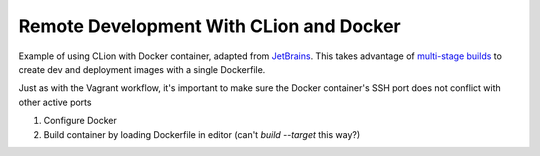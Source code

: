 ########################################
Remote Development With CLion and Docker
########################################

.. _JetBrains: https://github.com/JetBrains/clion-remote/blob/master/Dockerfile.remote-cpp-env
.. _multi-stage builds: https://docs.docker.com/develop/develop-images/multistage-build
.. _Docker plugin: https://www.jetbrains.com/help/clion/docker.html

.. _video: https://www.youtube.com/watch?v=h69XLiMtCT8

Example of using CLion with Docker container, adapted from `JetBrains`_. This
takes advantage of `multi-stage builds`_ to create dev and deployment images
with a single Dockerfile.

Just as with the Vagrant workflow, it's important to make sure the Docker
container's SSH port does not conflict with other active ports

1. Configure Docker
2. Build container by loading Dockerfile in editor (can't `build --target` this way?)